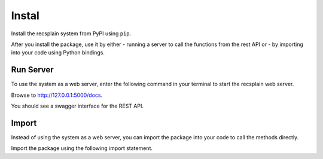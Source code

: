 Instal
================

Install the recsplain system from PyPI using ``pip``. 

.. code::
    pip install recsplain

After you install the package, use it by either 
- running a server to call the functions from the rest API or 
- by importing into your code using Python bindings.


Run Server
----------------

To use the system as a web server, enter the following command in your terminal to start the recsplain web server.

.. code::
    python -m recsplain

Browse to http://127.0.0.1:5000/docs.

You should see a swagger interface for the REST API.

Import
----------------

Instead of using the system as a web server, you can import the package into your code to call the methods directly.

Import the package using the following import statement.

.. code::
    import recssplain as rx






